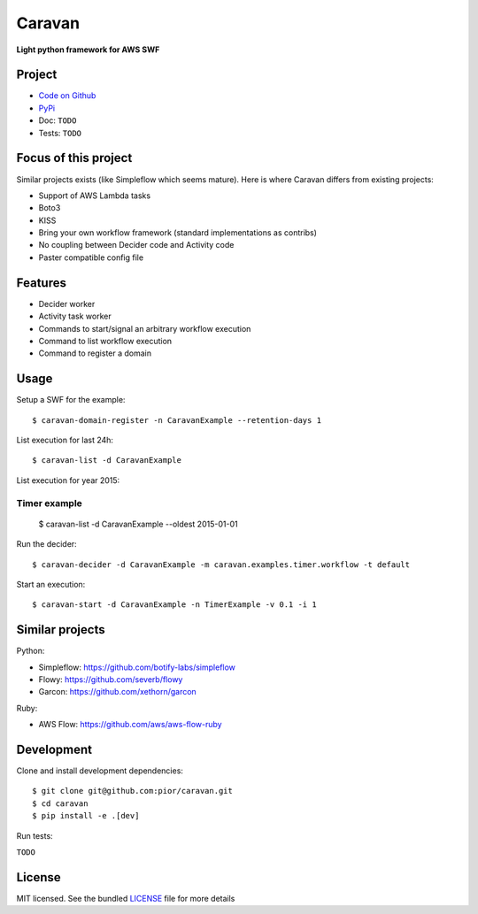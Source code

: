 =======
Caravan
=======

**Light python framework for AWS SWF**

Project
=======

- `Code on Github <https://github.com/pior/caravan>`_
- `PyPi <https://pypi.python.org/pypi/caravan>`_
- Doc: ``TODO``
- Tests: ``TODO``

Focus of this project
=====================

Similar projects exists (like Simpleflow which seems mature).
Here is where Caravan differs from existing projects:

- Support of AWS Lambda tasks
- Boto3
- KISS
- Bring your own workflow framework (standard implementations as contribs)
- No coupling between Decider code and Activity code
- Paster compatible config file

Features
========

- Decider worker
- Activity task worker
- Commands to start/signal an arbitrary workflow execution
- Command to list workflow execution
- Command to register a domain

Usage
=====

Setup a SWF for the example::

    $ caravan-domain-register -n CaravanExample --retention-days 1

List execution for last 24h::

    $ caravan-list -d CaravanExample

List execution for year 2015::



Timer example
-------------
    $ caravan-list -d CaravanExample --oldest 2015-01-01

Run the decider::

    $ caravan-decider -d CaravanExample -m caravan.examples.timer.workflow -t default

Start an execution::

    $ caravan-start -d CaravanExample -n TimerExample -v 0.1 -i 1


Similar projects
================

Python:

- Simpleflow: https://github.com/botify-labs/simpleflow
- Flowy: https://github.com/severb/flowy
- Garcon: https://github.com/xethorn/garcon

Ruby:

- AWS Flow: https://github.com/aws/aws-flow-ruby

Development
===========

Clone and install development dependencies::

    $ git clone git@github.com:pior/caravan.git
    $ cd caravan
    $ pip install -e .[dev]

Run tests:

``TODO``

License
=======

MIT licensed. See the bundled
`LICENSE <https://github.com/pior/caravan/blob/master/LICENSE>`_
file for more details


